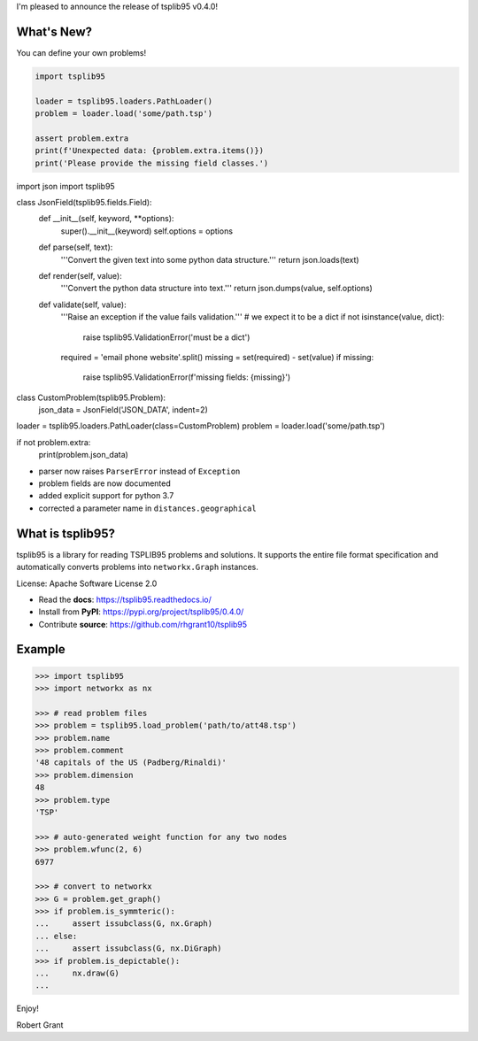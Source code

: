 I'm pleased to announce the release of tsplib95 v0.4.0!

What's New?
-----------

You can define your own problems!

.. code-block:: python

    import tsplib95

    loader = tsplib95.loaders.PathLoader()
    problem = loader.load('some/path.tsp')

    assert problem.extra
    print(f'Unexpected data: {problem.extra.items()})
    print('Please provide the missing field classes.')


.. code-block:: python

import json
import tsplib95

class JsonField(tsplib95.fields.Field):
    def __init__(self, keyword, **options):
        super().__init__(keyword)
        self.options = options

    def parse(self, text):
        '''Convert the given text into some python data structure.'''
        return json.loads(text)

    def render(self, value):
        '''Convert the python data structure into text.'''
        return json.dumps(value, self.options)

    def validate(self, value):
        '''Raise an exception if the value fails validation.'''
        # we expect it to be a dict
        if not isinstance(value, dict):
            raise tsplib95.ValidationError('must be a dict')
        required = 'email phone website'.split()
        missing = set(required) - set(value)
        if missing:
            raise tsplib95.ValidationError(f'missing fields: {missing}')

class CustomProblem(tsplib95.Problem):
    json_data = JsonField('JSON_DATA', indent=2)

loader = tsplib95.loaders.PathLoader(class=CustomProblem)
problem = loader.load('some/path.tsp')

if not problem.extra:
    print(problem.json_data)


* parser now raises ``ParserError`` instead of ``Exception``
* problem fields are now documented
* added explicit support for python 3.7
* corrected a parameter name in ``distances.geographical``

What is tsplib95?
-----------------

tsplib95 is a library for reading TSPLIB95 problems and solutions.
It supports the entire file format specification and automatically
converts problems into ``networkx.Graph`` instances.

License: Apache Software License 2.0

* Read the **docs**: https://tsplib95.readthedocs.io/
* Install from **PyPI**: https://pypi.org/project/tsplib95/0.4.0/
* Contribute **source**: https://github.com/rhgrant10/tsplib95

Example
-------

.. code-block:: python

    >>> import tsplib95
    >>> import networkx as nx

    >>> # read problem files
    >>> problem = tsplib95.load_problem('path/to/att48.tsp')
    >>> problem.name
    >>> problem.comment
    '48 capitals of the US (Padberg/Rinaldi)'
    >>> problem.dimension
    48
    >>> problem.type
    'TSP'
    
    >>> # auto-generated weight function for any two nodes
    >>> problem.wfunc(2, 6)
    6977

    >>> # convert to networkx
    >>> G = problem.get_graph()
    >>> if problem.is_symmteric():
    ...     assert issubclass(G, nx.Graph)
    ... else:
    ...     assert issubclass(G, nx.DiGraph)
    >>> if problem.is_depictable():
    ...     nx.draw(G)
    ... 


Enjoy!

Robert Grant
